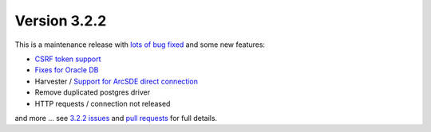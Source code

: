 .. _version-321:

Version 3.2.2
#############

This is a maintenance release with `lots of bug fixed <https://github.com/geonetwork/core-geonetwork/issues?q=is%3Aissue+is%3Aclosed+milestone%3A3.2.2>`_
and some new features:

* `CSRF token support <https://github.com/geonetwork/core-geonetwork/pull/1967>`_
* `Fixes for Oracle DB <https://github.com/geonetwork/core-geonetwork/pull/1968>`_
* Harvester / `Support for ArcSDE direct connection <https://github.com/geonetwork/core-geonetwork/pull/1945>`_
* Remove duplicated postgres driver
* HTTP requests / connection not released


and more ... see `3.2.2 issues <https://github.com/geonetwork/core-geonetwork/issues?q=is%3Aissue+milestone%3A3.2.2+is%3Aclosed>`_ and
`pull requests <https://github.com/geonetwork/core-geonetwork/pulls?q=milestone%3A3.2.2+is%3Aclosed+is%3Apr>`_ for full details.

